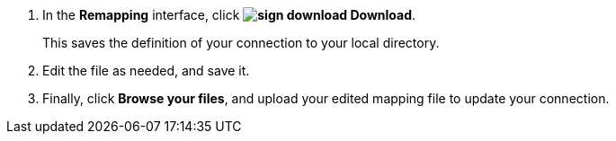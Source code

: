 . In the *Remapping* interface, click *image:sign-download.png[] Download*.
+
This saves the definition of your connection to your local directory.

. Edit the file as needed, and save it.

. Finally, click *Browse your files*, and upload your edited mapping file to update your connection.
